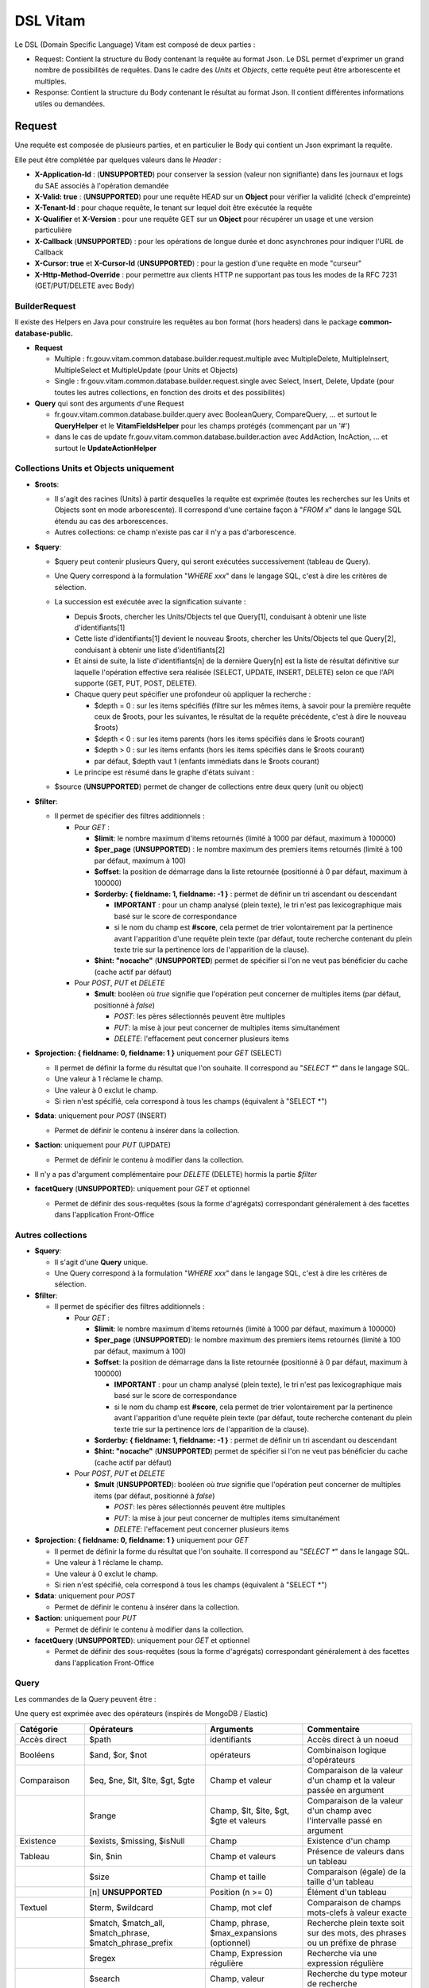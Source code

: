 DSL Vitam
#########

Le DSL (Domain Specific Language) Vitam est composé de deux parties :

- Request: Contient la structure du Body contenant la requête au format Json. Le DSL permet d'exprimer un grand nombre de possibilités de requêtes. Dans le cadre des *Units* et *Objects*, cette requête peut être arborescente et multiples.
- Response: Contient la structure du Body contenant le résultat au format Json. Il contient différentes informations utiles ou demandées.

Request
=======

Une requête est composée de plusieurs parties, et en particulier le Body qui contient un Json exprimant la requête.

Elle peut être complétée par quelques valeurs dans le *Header* :

- **X-Application-Id** : (**UNSUPPORTED**) pour conserver la session (valeur non signifiante) dans les journaux et logs du SAE associés à l'opération demandée
- **X-Valid: true** : (**UNSUPPORTED**) pour une requête HEAD sur un **Object** pour vérifier la validité (check d'empreinte)
- **X-Tenant-Id** : pour chaque requête, le tenant sur lequel doit être exécutée la requête
- **X-Qualifier** et **X-Version** : pour une requête GET sur un **Object** pour récupérer un usage et une version particulière
- **X-Callback** (**UNSUPPORTED**) : pour les opérations de longue durée et donc asynchrones pour indiquer l'URL de Callback
- **X-Cursor: true** et **X-Cursor-Id** (**UNSUPPORTED**) : pour la gestion d'une requête en mode "curseur"
- **X-Http-Method-Override** : pour permettre aux clients HTTP ne supportant pas tous les modes de la RFC 7231 (GET/PUT/DELETE avec Body)

BuilderRequest
--------------

Il existe des Helpers en Java pour construire les requêtes au bon format (hors headers) dans le package **common-database-public.**

- **Request**

  - Multiple : fr.gouv.vitam.common.database.builder.request.multiple avec MultipleDelete, MultipleInsert, MultipleSelect et MultipleUpdate (pour Units et Objects)
  - Single : fr.gouv.vitam.common.database.builder.request.single avec Select, Insert, Delete, Update (pour toutes les autres collections, en fonction des droits et des possibilités)

- **Query** qui sont des arguments d'une Request

  - fr.gouv.vitam.common.database.builder.query avec BooleanQuery, CompareQuery, ... et surtout le **QueryHelper** et le **VitamFieldsHelper** pour les champs protégés (commençant par un '#')
  - dans le cas de update fr.gouv.vitam.common.database.builder.action avec AddAction, IncAction, ... et surtout le **UpdateActionHelper**

Collections Units et Objects uniquement
---------------------------------------


- **$roots**:

  - Il s'agit des racines (Units) à partir desquelles la requête est exprimée (toutes les recherches sur les Units et Objects sont en mode arborescente). Il correspond d'une certaine façon à "*FROM x*" dans le langage SQL étendu au cas des arborescences.
  - Autres collections: ce champ n'existe pas car il n'y a pas d'arborescence.

- **$query**:

  - $query peut contenir plusieurs Query, qui seront exécutées successivement (tableau de Query).
  - Une Query correspond à la formulation "*WHERE xxx*" dans le langage SQL, c'est à dire les critères de sélection.
  - La succession est exécutée avec la signification suivante :

    - Depuis $roots, chercher les Units/Objects tel que Query[1], conduisant à obtenir une liste d'identifiants[1]
    - Cette liste d'identifiants[1] devient le nouveau $roots, chercher les Units/Objects tel que Query[2], conduisant à obtenir une liste d'identifiants[2]
    - Et ainsi de suite, la liste d'identifiants[n] de la dernière Query[n] est la liste de résultat définitive sur laquelle l'opération effective sera réalisée (SELECT, UPDATE, INSERT, DELETE) selon ce que l'API supporte (GET, PUT, POST, DELETE).
    - Chaque query peut spécifier une profondeur où appliquer la recherche :

      - $depth = 0 : sur les items spécifiés (filtre sur les mêmes items, à savoir pour la première requête ceux de $roots, pour les suivantes, le résultat de la requête précédente, c'est à dire le nouveau $roots)
      - $depth < 0 : sur les items parents (hors les items spécifiés dans le $roots courant)
      - $depth > 0 : sur les items enfants (hors les items spécifiés dans le $roots courant)
      - par défaut, $depth vaut 1 (enfants immédiats dans le $roots courant)

    - Le principe est résumé dans le graphe d'états suivant :

    .. image:: images/multi-query-schema.png

  - $source (**UNSUPPORTED**) permet de changer de collections entre deux query (unit ou object)

- **$filter**:

  - Il permet de spécifier des filtres additionnels :

    - Pour *GET* :

      - **$limit**: le nombre maximum d'items retournés (limité à 1000 par défaut, maximum à 100000)
      - **$per_page** (**UNSUPPORTED**) : le nombre maximum des premiers items retournés (limité à 100 par défaut, maximum à 100)
      - **$offset**: la position de démarrage dans la liste retournée (positionné à 0 par défaut, maximum à 100000)
      - **$orderby: { fieldname: 1, fieldname: -1 }** : permet de définir un tri ascendant ou descendant
      
        - **IMPORTANT** : pour un champ analysé (plein texte), le tri n'est pas lexicographique mais basé sur le score de correspondance
        - si le nom du champ est **#score**, cela permet de trier volontairement par la pertinence avant l'apparition d'une requête plein texte (par défaut, toute recherche contenant du plein texte trie sur la pertinence lors de l'apparition de la clause).
      
      - **$hint: "nocache"** (**UNSUPPORTED**) permet de spécifier si l'on ne veut pas bénéficier du cache (cache actif par défaut)

    - Pour *POST*, *PUT* et *DELETE*

      - **$mult**: booléen où *true* signifie que l'opération peut concerner de multiples items (par défaut, positionné à *false*)

        - *POST*: les pères sélectionnés peuvent être multiples
        - *PUT*: la mise à jour peut concerner de multiples items simultanément
        - *DELETE*: l'effacement peut concerner plusieurs items

- **$projection: { fieldname: 0, fieldname: 1 }** uniquement pour *GET* (SELECT)

  - Il permet de définir la forme du résultat que l'on souhaite. Il correspond au "*SELECT \**" dans le langage SQL.
  - Une valeur à 1 réclame le champ.
  - Une valeur à 0 exclut le champ.
  - Si rien n'est spécifié, cela correspond à tous les champs (équivalent à "SELECT \*")

- **$data**: uniquement pour *POST* (INSERT)

  - Permet de définir le contenu à insérer dans la collection.
- **$action**: uniquement pour *PUT* (UPDATE)

  - Permet de définir le contenu à modifier dans la collection.

- Il n'y a pas d'argument complémentaire pour *DELETE* (DELETE) hormis la partie *$filter*
- **facetQuery** (**UNSUPPORTED**): uniquement pour *GET* et optionnel

  - Permet de définir des sous-requêtes (sous la forme d'agrégats) correspondant généralement à des facettes dans l'application Front-Office

Autres collections
------------------

- **$query**:

  - Il s'agit d'une **Query** unique.
  - Une Query correspond à la formulation "*WHERE xxx*" dans le langage SQL, c'est à dire les critères de sélection.

- **$filter**:

  - Il permet de spécifier des filtres additionnels :

    - Pour *GET* :

      - **$limit**: le nombre maximum d'items retournés (limité à 1000 par défaut, maximum à 100000)
      - **$per_page** (**UNSUPPORTED**): le nombre maximum des premiers items retournés (limité à 100 par défaut, maximum à 100)
      - **$offset**: la position de démarrage dans la liste retournée (positionné à 0 par défaut, maximum à 100000)
      
        - **IMPORTANT** : pour un champ analysé (plein texte), le tri n'est pas lexicographique mais basé sur le score de correspondance
        - si le nom du champ est **#score**, cela permet de trier volontairement par la pertinence avant l'apparition d'une requête plein texte (par défaut, toute recherche contenant du plein texte trie sur la pertinence lors de l'apparition de la clause).
      
      - **$orderby: { fieldname: 1, fieldname: -1 }** : permet de définir un tri ascendant ou descendant
      - **$hint: "nocache"** (**UNSUPPORTED**) permet de spécifier si l'on ne veut pas bénéficier du cache (cache actif par défaut)

    - Pour *POST*, *PUT* et *DELETE*

      - **$mult** (**UNSUPPORTED**): booléen où *true* signifie que l'opération peut concerner de multiples items (par défaut, positionné à *false*)

        - *POST*: les pères sélectionnés peuvent être multiples
        - *PUT*: la mise à jour peut concerner de multiples items simultanément
        - *DELETE*: l'effacement peut concerner plusieurs items

- **$projection: { fieldname: 0, fieldname: 1 }** uniquement pour *GET*

  - Il permet de définir la forme du résultat que l'on souhaite. Il correspond au "*SELECT \**" dans le langage SQL.
  - Une valeur à 1 réclame le champ.
  - Une valeur à 0 exclut le champ.
  - Si rien n'est spécifié, cela correspond à tous les champs (équivalent à "SELECT \*")

- **$data**: uniquement pour *POST*

  - Permet de définir le contenu à insérer dans la collection.

- **$action**: uniquement pour *PUT*

  - Permet de définir le contenu à modifier dans la collection.

- **facetQuery** (**UNSUPPORTED**): uniquement pour *GET* et optionnel

  - Permet de définir des sous-requêtes (sous la forme d'agrégats) correspondant généralement à des facettes dans l'application Front-Office

Query
-----

Les commandes de la Query peuvent être :

Une query est exprimée avec des opérateurs (inspirés de MongoDB / Elastic)

+-----------------+---------------------------------------------------------+--------------------------------------------+------------------------------------------------------------------------------+
| Catégorie       | Opérateurs                                              | Arguments                                  | Commentaire                                                                  |
+=================+=========================================================+============================================+==============================================================================+
| Accès direct    | $path                                                   | identifiants                               | Accès direct à un noeud                                                      |
+-----------------+---------------------------------------------------------+--------------------------------------------+------------------------------------------------------------------------------+
| Booléens        | $and, $or, $not                                         | opérateurs                                 | Combinaison logique d'opérateurs                                             |
+-----------------+---------------------------------------------------------+--------------------------------------------+------------------------------------------------------------------------------+
| Comparaison     | $eq, $ne, $lt, $lte, $gt, $gte                          | Champ et valeur                            | Comparaison de la valeur d'un champ et la valeur passée en argument          |
+-----------------+---------------------------------------------------------+--------------------------------------------+------------------------------------------------------------------------------+
|                 | $range                                                  | Champ, $lt, $lte, $gt, $gte et valeurs     | Comparaison de la valeur d'un champ avec l'intervalle passé en argument      |
+-----------------+---------------------------------------------------------+--------------------------------------------+------------------------------------------------------------------------------+
| Existence       | $exists, $missing, $isNull                              | Champ                                      | Existence d'un champ                                                         |
+-----------------+---------------------------------------------------------+--------------------------------------------+------------------------------------------------------------------------------+
| Tableau         | $in, $nin                                               | Champ et valeurs                           | Présence de valeurs dans un tableau                                          |
+-----------------+---------------------------------------------------------+--------------------------------------------+------------------------------------------------------------------------------+
|                 | $size                                                   | Champ et taille                            | Comparaison (égale) de la taille d'un tableau                                |
+-----------------+---------------------------------------------------------+--------------------------------------------+------------------------------------------------------------------------------+
|                 | [n] **UNSUPPORTED**                                     | Position (n >= 0)                          | Élément d'un tableau                                                         |
+-----------------+---------------------------------------------------------+--------------------------------------------+------------------------------------------------------------------------------+
| Textuel         | $term, $wildcard                                        | Champ, mot clef                            | Comparaison de champs mots-clefs à valeur exacte                             |
+-----------------+---------------------------------------------------------+--------------------------------------------+------------------------------------------------------------------------------+
|                 | $match, $match_all, $match_phrase, $match_phrase_prefix | Champ, phrase, $max_expansions (optionnel) | Recherche plein texte soit sur des mots, des phrases ou un préfixe de phrase |
+-----------------+---------------------------------------------------------+--------------------------------------------+------------------------------------------------------------------------------+
|                 | $regex                                                  | Champ, Expression régulière                | Recherche via une expression régulière                                       |
+-----------------+---------------------------------------------------------+--------------------------------------------+------------------------------------------------------------------------------+
|                 | $search                                                 | Champ, valeur                              | Recherche du type moteur de recherche                                        |
+-----------------+---------------------------------------------------------+--------------------------------------------+------------------------------------------------------------------------------+
|                 | $flt, $mlt                                              | Champ, valeur                              | Recherche « More Like This », soit par valeurs approchées                    |
+-----------------+---------------------------------------------------------+--------------------------------------------+------------------------------------------------------------------------------+
| Géomatique      | $geometry, $box, $polygon, $center                      | Positions                                  | Définition d'une position géographique                                       |
+-----------------+---------------------------------------------------------+--------------------------------------------+------------------------------------------------------------------------------+
| **UNSUPPORTED** | $geoWithin, $geoIntersects, $near                       | Une forme                                  | Recherche par rapport à une forme géométrique                                |
+-----------------+---------------------------------------------------------+--------------------------------------------+------------------------------------------------------------------------------+

Chaque Query dispose éventuellement d'arguments additionnels pour gérer l'arborescence :

+------------+---------------------+-----------------+-------------------------------------------------------------------------------------------------------------------------------------------------------------------------------------------------+
| Catégorie  | Opérateur           | Arguments       | Commentaire                                                                                                                                                                                     |
+============+=====================+=================+=================================================================================================================================================================================================+
| Profondeur | $depth, $exactdepth | \+ ou - n       | Permet de spécifier si la query effectue une recherche vers les racines (-) ou vers les feuilles (+) et de quelle profondeur (n), avec une profondeur relative ($depth) ou exacte ($exactdepth) |
|            |                     |                 | - $depth = 0 signifie que l'on ne change pas de profondeur (mêmes objets concernés)                                                                                                             |
|            |                     |                 | - $depth > 0 indique une recherche vers les fils uniquement                                                                                                                                     |
|            |                     |                 | - $depth < 0 indique une recherche vers les pères uniquements (cf. schéma sur les multiples queries)                                                                                            |
+------------+---------------------+-----------------+-------------------------------------------------------------------------------------------------------------------------------------------------------------------------------------------------+
| Collection | $source             | units / objects | Permet dans une succession de Query de changer de collection. Attention, la dernière Query doit respecter la collection associée à la requête                                                   |
+------------+---------------------+-----------------+-------------------------------------------------------------------------------------------------------------------------------------------------------------------------------------------------+


Actions
-------

Dans la commande PUT (Update) :

+--------------+---------------------------------+----------------------------------------------------------------------------------------------------------------+
| Opérateur    | Arguments                       | Commentaire                                                                                                    |
+==============+=================================+================================================================================================================+
| $set         | nom de champ, valeur            | change la valeur du champ                                                                                      |
+--------------+---------------------------------+----------------------------------------------------------------------------------------------------------------+
| $unset       | liste de noms de champ          | enlève le champ                                                                                                |
+--------------+---------------------------------+----------------------------------------------------------------------------------------------------------------+
| $min, $max   | nom de champ, valeur            | change la valeur du champ à la valeur minimale/maximale si elle est supérieure/inférieure à la valeur précisée |
+--------------+---------------------------------+----------------------------------------------------------------------------------------------------------------+
| $inc         | nom de champ, valeur            | incrémente/décremente la valeur du champ selon la valeur indiquée                                              |
+--------------+---------------------------------+----------------------------------------------------------------------------------------------------------------+
| $rename      | nom de champ, nouveau nom       | change le nom du champ                                                                                         |
+--------------+---------------------------------+----------------------------------------------------------------------------------------------------------------+
| $push, $pull | nom de champ,  liste de valeurs | ajoute en fin ou retire les éléments de la liste du champ (qui est un tableau)                                 |
+--------------+---------------------------------+----------------------------------------------------------------------------------------------------------------+
| $add         | nom de champ,  liste de valeurs | ajoute les éléments de la liste du champ (qui est un "set" avec unicité des valeurs)                           |
+--------------+---------------------------------+----------------------------------------------------------------------------------------------------------------+
| $pop         | nom de champ,  -1 ou 1          | retire le premier (-1) ou le dernier (1) de la liste du champ                                                  |
+--------------+---------------------------------+----------------------------------------------------------------------------------------------------------------+

FacetQuery **UNSUPPORTED**
--------------------------

Lors d'une commande GET (Select), les possibilités envisagées sont :

+--------------------------+-------------------------------------------------+----------------------------------------------------------------------------------------------------------------------------------------------------------------------------------------------------+
| Opérateur pour les facet | Arguments                                       | Commentaire                                                                                                                                                                                        |
+==========================+=================================================+====================================================================================================================================================================================================+
| $cardinality             | nom de champ                                    | indique le nombre de valeurs différentes pour ce champ                                                                                                                                             |
+--------------------------+-------------------------------------------------+----------------------------------------------------------------------------------------------------------------------------------------------------------------------------------------------------+
| $avg, $max, $min, $stats | nom de champ numérique                          | indique la valeur moyenne, maximale, minimale ou l'ensemble des statistiques du champ                                                                                                              |
+--------------------------+-------------------------------------------------+----------------------------------------------------------------------------------------------------------------------------------------------------------------------------------------------------+
| $percentile              | nom de champ numérique, valeurs optionnelles    | indique les percentiles de répartition des valeurs du champ, éventuellement selon la répartition des valeurs indiquées                                                                             |
+--------------------------+-------------------------------------------------+----------------------------------------------------------------------------------------------------------------------------------------------------------------------------------------------------+
| $date_histogram          | nom de champ, intervalle                        | indique la répartition selon les dates selon un intervalle définie sous la forme "nX"                                                                                                              |
|                          |                                                 | où n est un nombre et X une lettre parmi y (year), M (month), d(day), h(hour), m(minute), s(seconde) ou encore de la forme "year", "quarter", "month", "week", "day", "hour", "minute" ou "second" |
+--------------------------+-------------------------------------------------+----------------------------------------------------------------------------------------------------------------------------------------------------------------------------------------------------+
| $date_range              | nom de champ,  format, ranges                   | indique la répartition selon les dates selon un intervalle défini "ranges" : [ { "to": "now-10M/M" }, { "from": "now-10M/M" } ] et "format" : "MM-yyyy"                                            |
+--------------------------+-------------------------------------------------+----------------------------------------------------------------------------------------------------------------------------------------------------------------------------------------------------+
| $range                   | nom de champ,  intervalles                      | indique la répartition selon des valeurs numériques par la forme "ranges" : [ { "to": 50 }, { "from": 50, "to": 100 }, { "from": 100 } ]                                                           |
+--------------------------+-------------------------------------------------+----------------------------------------------------------------------------------------------------------------------------------------------------------------------------------------------------+
| $terms                   | nom de champ                                    | indique la répartition selon des valeurs textuelles du champ                                                                                                                                       |
+--------------------------+-------------------------------------------------+----------------------------------------------------------------------------------------------------------------------------------------------------------------------------------------------------+
| $significant_terms       | nom de champ principal, nom de champ secondaire | indique la répartition selon des valeurs textuelles du champ principal et affiche pour chaque les termes significatifs pour le second champ                                                        |
+--------------------------+-------------------------------------------------+----------------------------------------------------------------------------------------------------------------------------------------------------------------------------------------------------+


Exemples
--------

GET
***

- La query sélectionne les Units qui vont être retournées.
  - Le contenu est :

    - Pour **Units/Objects** :

      - **$roots**
      - **$query**
      - **$filter**
      - **$projection: { fieldname: 0, fieldname: 1 }**
      - **facetQuery**  optionnel (**UNSUPPORTED**)

    - Pour les autres collections :

      - **$query**
      - **$filter**
      - **$projection: { fieldname: 0, fieldname: 1 }**
      - **facetQuery**  optionnel (**UNSUPPORTED**)

Exemple::

    {
      "$roots": [ "id0" ],
      "$query": [
        { "$match": { "Title": "titre" }, "$depth": 4 }
      ],
      "$filter": { "$limit": 100 },
      "$projection": { "$fields": { "#id": 1, "Title": 1, "#type": 1, "#parents": 1, "#object": 1 } },
      "$facetQuery": { "$terms": "#object.#type" } //(**UNSUPPORTED**)
    }


POST
****

- La query sélectionne le ou les Units parents de celle qui va être créée.
  - Le contenu est :

    - Pour **Units/Objects** :

      - **$roots**
      - **$query**
      - **$filter**
      - **$data**

    - Pour les autres collections :

      - **$query**
      - **$filter**
      - **$data**

::

   {
    "$roots": [ "id0" ],
    "$query": [
      { "$match": { "Title": "titre" }, "$depth": 4 }
    ],
    "$filter": {  },
    "$data": { "Title": "mytitle", "description": "my description", "value": 1 }
   }

PUT
***

- La query sélectionne les Units sur lesquelles l'update va être réalisé.
   - Le contenu est :
      - Pour **Units/Objects** :
         - **$roots**
         - **$query**
         - **$filter**
         - **$action**
      - Pour les autres collections :
         - **$query**
         - **$filter**
         - **$action**

::

   {
    "$roots": [ "id0" ],
    "$query": [
      { "$eq": { "Title": "mytitle" }, "$depth": 5 }
    ],
    "$filter": {  },
    "$action": [{ "$inc": { "value": 10 } }]
   }


Response
========

Une réponse est composée de plusieurs parties :

- **$hits**:

   - **limit**: le nombre maximum d'items retournés (limité à 1000 par défaut)
   - **offset**: la position de démarrage dans la liste retournée (positionné à 0 par défaut)
   - **total**: le nombre total potentiel (estimation) des résultats possibles
   - **size**: le nombre réel d'items retournés
   - **time_out**: Vrai si la requête a durée trop longtemps et donc avec un résultat potentiellement partiel

- **$context**: rapelle la requête exprimée
- **$results**: contient le résultat de la requête sous forme d'une liste d'items
- **$facets**: contient le résultat de la partie $facetQuery.

Des champs sont protégés dans les requêtes :

- Il est interdit d'exprimer un champ qui démarre par un *'_'*
- La plupart de ces champs protégés sont interdits à la modification. Ils ne sont utilisables que dans la partie *$projection* ou *$query* mais pas dans la partie *$data*
- Communs Units et Objects

   - **#id** est l'identifiant de l'item
   - **#all** est l'équivalent de "SELECT \*"
   - **#unitups** est la liste des Units parents
   - **#tenant** est le tenant associé
   - **#operations** est la liste des opérations qui ont opéré sur cet élément
   - **#originating_agency** est l'OriginatingAgency su SIP d'origine
   - **#originating_agencies** est l'ensemble des OriginatingAgencies issues du SIP et des rattachements (héritage)
   - **#storage** est l'état de stockage
   - **#score** contiendra en cas de requête avec plein texte le score de pertinence (certaines collections n'auront pas ce champ)

- Spécifiques pour les Units

   - **#unittype** est la typologie du Unit (Arbre **HOLLDING_UNIT**, Plan **FILING_UNIT** ou ArchiveUnit **INGEST**)
   - **#nbunits** est le nombre de fils immédiats à un Unit donné
   - **#object** est l'objet associé à un Unit (s'il existe)
   - **#type** est le type d'item (Document Type)
   - **#allunitups** est l'ensemble des Units parents (depuis les racines)
   - **#management** est la partie règles de gestion associées au Unit (ce champ est autorisée à être modifiée et donc dans *$data*)

- Spécifiques pour les Objects

   - **#type** est le type d'item (Type d'Objet : **Document**, **Audio**, **Video**, **Image**, **Text**, ...)
   - **#nbobjects** est le nombre d'objets binaires (usages/version) associé à cet objet
   - **#qualifiers** est la liste des qualifiers disponibles

      - Les "qualifiers" disponibles pour les objets :

         - **PhysicalMaster** pour original physique
         - **BinaryMaster** pour conservation
         - **Dissemination** pour la version de diffusion compatible avec un accès rapide et via navigateur
         - **Thumbnail** pour les vignettes pour les affichages en qualité très réduite et très rapide en "prévue"
         - **TextContent** pour la partie native texte (ASCII UTF8)

    - Un raccourci exite : **#usage**
    
      - **#size** est la taille d'un objet
      - **#format** est le format (PUID) d'un objet

La réponse dispose également de champs dans le *Header* :

- **FullApiVersion** : (**UNSUPPORTED**) retourne le numéro précis de la version de l'API en cours d'exécution
- **X-Request-Id** : pour chaque requête, un unique identifiant est fourni en réponse
- **X-Tenant-Id** : pour chaque requête, le tenant sur lequel a été exécutée l'opération demandée
- **X-Application-Id** : (**UNSUPPORTED**) pour conserver la session (valeur non signifiante) dans les journaux et logs associés à l'opération demandée
- **X-Qualifier** et **X-Version** : pour une requête GET sur un **Object** pour indiquer un usage et une version particulière
- **X-Callback** (**UNSUPPORTED**): pour les opérations de longue durée et donc asynchrones pour indiquer l'URL de Callback
- (**UNSUPPORTED**) Si **X-Cursor: true** a été spécifié et si la réponse nécessite l'usage d'un curseur (nombre de réponses > *$per_page*), le SAE retourne **X-Cursor-Id** et **X-Cursor-Timeout** (date de fin de validité du curseur) : pour la gestion d'une requête en mode "curseur" par le client

Exemples
--------

Réponse pour Units
******************

::

   {
    "$hits": {
      "total": 3,
      "size": 3,
      "offset": 0,
      "limit": 100,
      "time_out": false
    },
    "$context": {
      "$roots": [ "id0" ],
      "$query": [
        { "$match": { "Title": "titre" }, "$depth": 4 }
      ],
      "$filter": { "$limit": 100 },
      "$projection": { "$fields": { "#id": 1, "Title": 1, "#type": 1, "#unitups": 1, "#object": 1 } },
      "$facetQuery": { "$terms": "#object.#type" }
    },
    "$results": [
      {
        "#id": "id1", "Title": "titre 1", "#type": "DemandeCongés",
        "#unitups": [ { "#id": "id4", "#type": "DossierCongés" } ],
        "#object": { "#id": "id101", "#type": "Document",
          "#qualifiers": { "BinaryMaster": 5, "Dissemination": 1, "Thumbnail": 1, "TextContent": 1 } }
      },
      {
        "#id": "id2", "Title": "titre 2", "#type": "DemandeCongés",
        "#unitups": [ { "#id": "id4", "#type": "DossierCongés" } ],
        "#object": { "#id": "id102", "#type": "Document",
          "#qualifiers": { "BinaryMaster": 5, "Dissemination": 1, "Thumbnail": 1, "TextContent": 1 } }
      },
      {
        "#id": "id3", "Title": "titre 3", "#type": "DemandeCongés",
        "#unitups": [ { "#id": "id4", "#type": "DossierCongés" } ],
        "#object": { "#id": "id103", "#type": "Image",
          "#qualifiers": { "BinaryMaster": 3, "Dissemination": 1, "Thumbnail": 1, "TextContent": 1 } }
      }
    ],
    "$facet": { // **UNSUPPORTED**
      "#object.#type": { "Document": 2, "Image": 1 }
    }
   }


Réponse pour Objects
********************

::

   {
    "$hits": {
      "total": 3,
      "size": 3,
      "offset": 0,
      "limit": 100,
      "time_out": false
    },
    "$context": {
      "$roots": [ "id0" ],
      "$query": [
        { "$match": { "Title": "titre" }, "$depth": 4, "$source": "units" },
        { "$eq": { "#type": "Document" }, "$source": "objects" }
      ],
      "$filter": { "$limit": 100 },
      "$projection": { "$fields": { "#id": 1, "#qualifiers": 1, "#type": 1, "#unitups": 1 } }
    },
    "$results": [
      {
        "#id": "id101", "#type": "Document",
        "#qualifiers": { "BinaryMaster": 5, "Dissemination": 1, "Thumbnail": 1, "TextContent": 1 },
        "#unitups": [ { "#id": "id1", "#type": "DemandeCongés" } ]
      },
      {
        "#id": "id102", "#type": "Document",
        "#qualifiers": { "BinaryMaster": 5, "Dissemination": 1, "Thumbnail": 1, "TextContent": 1 },
        "#unitups": [ { "#id": "id2", "#type": "DemandeCongés" } ]
      },
      {
        "#id": "id103", "#type": "Document",
        "#qualifiers": { "BinaryMaster": 3, "Dissemination": 1, "Thumbnail": 1, "TextContent": 1 },
        "#unitups": [ { "#id": "id3", "#type": "DemandeCongés" } ]
      }
    ]
   }


Réponse en cas d'erreurs
------------------------

En cas d'erreur, Vitam retourne un message d'erreur dont le format est :

- **httpCode** : code erreur Http
- **code** : code erreur Vitam
- **context** : contexte de l'erreur
- **state** : statut en format de message court sous forme de code
- **message** : statut en format de message court
- **description** : statut détaillé
- **errors** : le cas échéant des sous-erreurs associées avec le même format


Exemple de retour en erreur
***************************

::

   {
    "httpCode": 404,
    "code" : "codeVitam1",
    "context": "ingest",
    "state": "Item_Not_Found",
    "message": "Item is not found",
    "description": "Operation on item xxx cannot be done since item is not found in <<resourcePathName>>",
    "errors": [
      { "httpCode": 415,
        "code" : "codevitam2",
        "context": "ingest",
        "state": "Unsupported_Media_Type",
        "message": "Unsupported media type detected",
        "description": "File xxx has an unsupported media type yyy" },
      { "httpCode": 412,
        "code": "codevitam3",
        "context": "ingest",
        "state": "Precondition_Failed",
        "message": "Precondition in error",
        "description": "Operation on file xxx cannot continue since precondition is in error" }
    ]
   }


Cas particulier : HEAD pour test d'existence et validation (**UNSUPPORTED**)
----------------------------------------------------------------------------

La commande *HEAD* permet de savoir pour un item donné s'il existe (retour **204**) ou pas (retour **404**).

(**UNSUPPORTED**) Si dans le Header est ajoutée la commande **X-Valid: true**, la commande *HEAD* vérifie si l'item (Unit ou Object) existe et s'il est conforme (audit de l'item sur la base de son empreinte). S'il n'est pas conforme mais qu'il existe, le retour est **417** (Expectation Failed).
